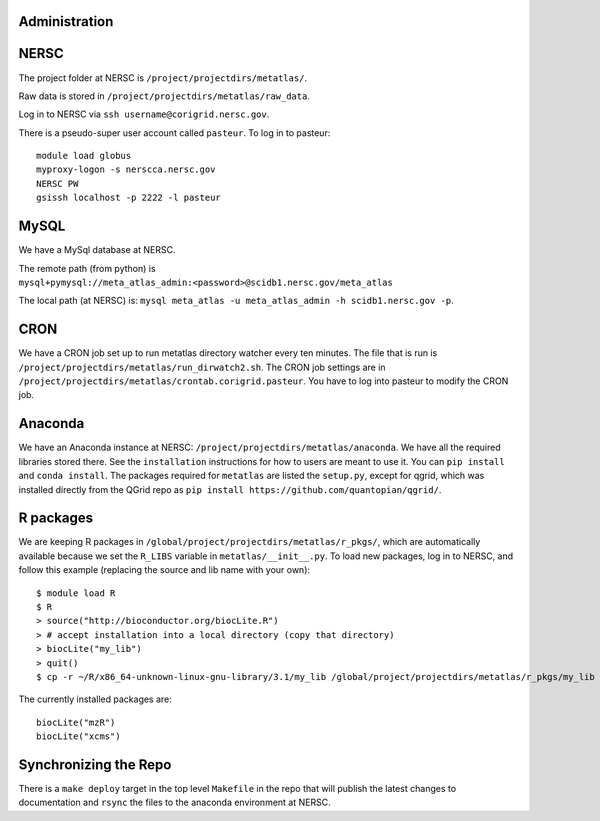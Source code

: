 Administration
--------------

NERSC
-----

The project folder at NERSC is ``/project/projectdirs/metatlas/``.

Raw data is stored in ``/project/projectdirs/metatlas/raw_data``.

Log in to NERSC via ``ssh username@corigrid.nersc.gov``.

There is a pseudo-super user account called ``pasteur``. To log in to
pasteur:

::

    module load globus
    myproxy-logon -s nerscca.nersc.gov
    NERSC PW
    gsissh localhost -p 2222 -l pasteur

MySQL
-----

We have a MySql database at NERSC.

The remote path (from python) is
``mysql+pymysql://meta_atlas_admin:<password>@scidb1.nersc.gov/meta_atlas``

The local path (at NERSC) is:
``mysql meta_atlas -u meta_atlas_admin -h scidb1.nersc.gov -p``.

CRON
----

We have a CRON job set up to run metatlas directory watcher every ten
minutes. The file that is run is
``/project/projectdirs/metatlas/run_dirwatch2.sh``. The CRON job
settings are in
``/project/projectdirs/metatlas/crontab.corigrid.pasteur``. You have to
log into pasteur to modify the CRON job.

Anaconda
--------

We have an Anaconda instance at NERSC:
``/project/projectdirs/metatlas/anaconda``. We have all the required
libraries stored there. See the ``installation`` instructions for how to
users are meant to use it. You can ``pip install`` and
``conda install``. The packages required for ``metatlas`` are listed the
``setup.py``, except for qgrid, which was installed directly from the
QGrid repo as ``pip install https://github.com/quantopian/qgrid/``.

R packages
----------

We are keeping R packages in
``/global/project/projectdirs/metatlas/r_pkgs/``, which are
automatically available because we set the ``R_LIBS`` variable in
``metatlas/__init__.py``. To load new packages, log in to NERSC, and
follow this example (replacing the source and lib name with your own):

::

    $ module load R
    $ R
    > source("http://bioconductor.org/biocLite.R")
    > # accept installation into a local directory (copy that directory)
    > biocLite("my_lib")
    > quit()
    $ cp -r ~/R/x86_64-unknown-linux-gnu-library/3.1/my_lib /global/project/projectdirs/metatlas/r_pkgs/my_lib

The currently installed packages are:

::

    biocLite("mzR")
    biocLite("xcms")

Synchronizing the Repo
----------------------

There is a ``make deploy`` target in the top level ``Makefile`` in the
repo that will publish the latest changes to documentation and ``rsync``
the files to the anaconda environment at NERSC.
